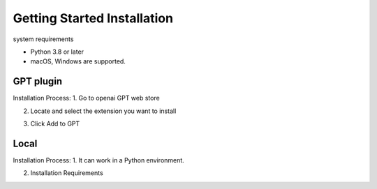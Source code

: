 ==============
Getting Started Installation
==============

system requirements

- Python 3.8 or later
- macOS, Windows are supported.




GPT plugin
=========================
Installation Process:
1. Go to openai GPT web store


.. image:: images/install1.png
   width: 400

2. Locate and select the extension you want to install


.. image:: images/install2.png


.. image:: images/install3.png


3. Click Add to GPT



Local
===============================
Installation Process:
1. It can work in a Python environment.

2. Installation Requirements
